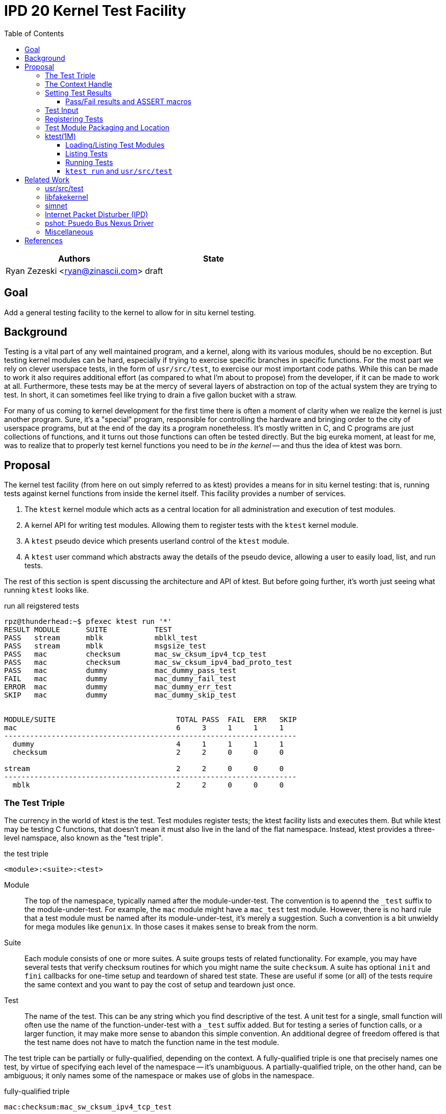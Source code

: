 :toc:
:toclevels: 5

= IPD 20 Kernel Test Facility

|===
|Authors |State

|Ryan Zezeski <ryan@zinascii.com>
|draft
|===


== Goal

Add a general testing facility to the kernel to allow for in situ
kernel testing.

== Background

Testing is a vital part of any well maintained program, and a kernel,
along with its various modules, should be no exception. But testing
kernel modules can be hard, especially if trying to exercise specific
branches in specific functions. For the most part we rely on clever
userspace tests, in the form of `usr/src/test`, to exercise our most
important code paths. While this can be made to work it also requires
additional effort (as compared to what I'm about to propose) from the
developer, if it can be made to work at all. Furthermore, these tests
may be at the mercy of several layers of abstraction on top of the
actual system they are trying to test. In short, it can sometimes feel
like trying to drain a five gallon bucket with a straw.

For many of us coming to kernel development for the first time there
is often a moment of clarity when we realize the kernel is just
another program. Sure, it's a "special" program, responsible for
controlling the hardware and bringing order to the city of userspace
programs, but at the end of the day its a program nonetheless. It's
mostly written in C, and C programs are just collections of functions,
and it turns out those functions can often be tested directly. But the
big eureka moment, at least for me, was to realize that to properly
test kernel functions you need to be _in the kernel_ -- and thus the
idea of ktest was born.

== Proposal

The kernel test facility (from here on out simply referred to as
ktest) provides a means for in situ kernel testing: that is, running
tests against kernel functions from inside the kernel itself. This
facility provides a number of services.

1. The `ktest` kernel module which acts as a central location for all
   administration and execution of test modules.

2. A kernel API for writing test modules. Allowing them to register
   tests with the `ktest` kernel module.

3. A `ktest` pseudo device which presents userland control of the
   `ktest` module.

4. A `ktest` user command which abstracts away the details of the
   pseudo device, allowing a user to easily load, list, and run tests.

The rest of this section is spent discussing the architecture and API
of ktest. But before going further, it's worth just seeing what running
`ktest` looks like.

.run all reigstered tests
----
rpz@thunderhead:~$ pfexec ktest run '*'
RESULT MODULE      SUITE           TEST
PASS   stream      mblk            mblkl_test
PASS   stream      mblk            msgsize_test
PASS   mac         checksum        mac_sw_cksum_ipv4_tcp_test
PASS   mac         checksum        mac_sw_cksum_ipv4_bad_proto_test
PASS   mac         dummy           mac_dummy_pass_test
FAIL   mac         dummy           mac_dummy_fail_test
ERROR  mac         dummy           mac_dummy_err_test
SKIP   mac         dummy           mac_dummy_skip_test


MODULE/SUITE                            TOTAL PASS  FAIL  ERR   SKIP
mac                                     6     3     1     1     1
--------------------------------------------------------------------
  dummy                                 4     1     1     1     1
  checksum                              2     2     0     0     0

stream                                  2     2     0     0     0
--------------------------------------------------------------------
  mblk                                  2     2     0     0     0
----

=== The Test Triple

The currency in the world of ktest is the test. Test modules register
tests; the ktest facility lists and executes them. But while ktest may
be testing C functions, that doesn't mean it must also live in the
land of the flat namespace. Instead, ktest provides a three-level
namspace, also known as the "test triple".

.the test triple
----
<module>:<suite>:<test>
----

Module:: The top of the namespace, typically named after the
module-under-test. The convention is to apennd the `_test` suffix to
the module-under-test. For example, the `mac` module might have a
`mac_test` test module. However, there is no hard rule that a test
module must be named after its module-under-test, it's merely a
suggestion. Such a convention is a bit unwieldy for mega modules like
`genunix`. In those cases it makes sense to break from the norm.

Suite:: Each module consists of one or more suites. A suite groups
tests of related functionality. For example, you may have several
tests that verify checksum routines for which you might name the suite
`checksum`. A suite has optional `init` and `fini` callbacks for
one-time setup and teardown of shared test state. These are useful if
some (or all) of the tests require the same context and you want to
pay the cost of setup and teardown just once.

Test:: The name of the test. This can be any string which you find
descriptive of the test. A unit test for a single, small function will
often use the name of the function-under-test with a `_test` suffix
added. But for testing a series of function calls, or a larger
function, it may make more sense to abandon this simple convention. An
additional degree of freedom offered is that the test name does not
have to match the function name in the test module.

The test triple can be partially or fully-qualified, depending on the
context. A fully-qualified triple is one that precisely names one
test, by virtue of specifying each level of the namespace -- it's
unambiguous. A partially-qualified triple, on the other hand, can be
ambiguous; it only names some of the namespace or makes use of globs
in the namespace.

.fully-qualified triple
----
mac:checksum:mac_sw_cksum_ipv4_tcp_test
----

.partially-qualified triples
----
*
*:*:*
mac:
mac:checksum
mac:*:mac_sw*
----

=== The Context Handle

All communication between ktest and the individual test happens via
the "context object". This object cannot be accessed directly.
Instead, ktest provides a context handle to be accessed via its
`ktest(9F)` API. A test must conform to the following prototype.

.test prototype
----
typedef void (*ktest_fn_t)(ktest_ctx_hdl_t *ctx);
----

=== Setting Test Results

The entire point of a test is to convey a result to the user.
Typically this is a result of pass or fail: pass implies the test ran
as expected and all conditions were satisfied; fail implies a
condition was violated. A test may also indicate a result of error or
skip.

`ktest_result_pass(ktest_ctx_hdl_t *)`:: The test calls this function to
indicate that the test ran as expected and all conditions were met.

`ktest_result_fail(ktest_ctx_hdl_t *, const char *, ...)`:: The test calls
this function to indicate that one of its conditions was violated. The
test should set the format string and variadic arguments to build a
helpful message describing which condition failed and why.

`ktest_result_error(ktest_ctx_hdl_t *, const char *, ...)`:: This result
indicates that the test encountered an _unexpected_ error. An
unexpected error is one that is not directly related to the logic the
test is trying to exercise. This may be failure to acquire needed
resources or failure caused by some system not directly related to
what you are testing. These will be most typical in setup code that
may need to interact with the kernel at large in order to setup the
context needed for your specific test. Importantly, its a condition
which stops the test from making its pass/fail assesment.

`ktest_result_skip(ktest_ctx_hdl_t *, const char *, ...)`:: This result
indicates that the test lacks the required context to execute. The
reasons for skipping will vary, but typically it indicates lack of
resources or specific hardware needed for the test. This is similar to
an error result, with the twist that the test preemptively decides it
cannot run in its current environment.

==== Pass/Fail results and ASSERT macros

The API described above, while it works, is not ergonomic: each
assertion requires an if statement along with a corresponding
`ktest_result_fail()` call, not to mention the format message and
arguments. This is silly considering almost all assertions have the
same structure. Something like the ASSERT3 family of macros is
preferable. In fact, ktest provides its own variant of the ASSERT3
macros, but they are different in two major ways.

1. They don't panic. The point is to report test failure, not preserve
   system state leading up to an invalid condition.

2. Following from (1), they will often have test state to cleanup.
This cleanup needs to happen before triggering the assertion but
before returning from the test function.

For these two reasons, the ktest ASSERTS have a bit of their own
flavor to get used to.

[cols="44%,1%,55%"]
|===
|Prototype |Cleanup? |Description

3+^h|KTest ASSERT

|`KTEST_ASSERT3S(left, op, right, ctx)` +
`KTEST_ASSERT3U(left, op, right, ctx)` +
`KTEST_ASSERT3P(left, op, right, ctx)` +
`KTEST_ASSERT(exp, ctx)` +
`KTEST_ASSERT0(exp, ctx)` +

|No
|These are the most direct translation from the ASSERT3 family of
 macros. They each take one additional argument, at the end, which
 specifies the context handle passed to the test function. This is
 used by the macro to set the appropriate failure condition inside the
 context object. These macros offer no way to cleanup test resources.

3+^h|KTest ASSERT Goto

|`KT_ASSERT3SG(left, op, right, ctx, label)` +
`KT_ASSERT3UG(left, op, right, ctx, label)` +
`KT_ASSERT3PG(left, op, right, ctx, label)` +
`KT_ASSERTG(exp, ctx, label)` +
`KT_ASSERT0G(exp, ctx, label)` +

|Yes
|These macros are like the KTest ASSERT macros, but after setting the
 `ctx` they jump to `label`. This allows one to provide a common
 cleanup routine under the guise of a label, which can then be shared
 by multiple asserts.

3+^h|KTest ASSERT Block

a|----
KT_ASSERT3SB(left, op, right, ctx) {
    ...
}
KT_ASSERTB_END
----

----
KT_ASSERT3UB(left, op, right, ctx) {
    ...
}
KT_ASSERTB_END
----

----
KT_ASSERT3PB(left, op, right, ctx) {
    ...
}
KT_ASSERTB_END
----

----
KT_ASSERTB(exp, ctx) {
    ...
}
KT_ASSERTB_END
----

----
KT_ASSERT0B(exp, ctx) {
    ...
}
KT_ASSERTB_END
----

|Yes
|These macros are like the KTest ASSERT macros, but after setting the
 `ctx` they run the code inside the trailing block. The trailing block
 MUST be followed by a `KT_ASSERTB_END`. This is useful for one-off
 cleanup or whenever using a label is not possible or would result in
 more complicated code.
|===

Every assert macro listed above also has a corresponding ERROR macro,
in the form of *E*ASSERT. The difference being that these asserts set
an error result when tripped.

=== Test Input

A test has the option to require input. The input is always in the
form of a byte stream. The interpretation of those bytes is left to
the test; the ktest facility at large treats the input stream as
opaque. It is legal to have an input stream of zero bytes.

A user specifies an input stream by way of a path on the local
filesystem. The `ktest(1M)` command will attempt to read this file in
its entirety and pass the byte stream into the ktest kernel module.
Ktest provides an API for the test to get a pointer to the byte
stream, along with its length.

.Input API
----
void ktest_get_input(const ktest_ctx_hdl_t *ctx, uchar_t *input, size_t *len)
----

=== Registering Tests

The ktest facility tracks tests through various private objects which
store the required information needed for each module, suite, and
test. Once again the test module cannot access these objects directly,
but rather interacts with them through opaque handles. The creation and
registration of these objects is done through the `ktest(9F)` API
described below. A test module should typically perform registration
as part of its `_init()` callback.

`int ktest_create_module(char *name, char *mod, ktest_module_hdl_t **out)`::
Create a new test module named `name`, which tests the module named
`mod`. Place the resulting module object in `*out`.

`int ktest_create_suite(char *name, ktest_suite_hdl_t **out)`::
Create a new suite named `name` and place it in `*out`.

`int ktest_add_test(ktest_suite_t *ks, char *name, ktest_fn_t fn, ktest_test_flags_t flags)`::
Create a new test named `name` and add it to the suite object `ks`.
This test will run the test function `fn` when executed.

`int ktest_add_suite(ktest_module_hdl_t *km, ktest_suite_hdl_t *ks)`:: Add the
test suite `ks` to the test module `km`.

`void ktest_register_module(ktest_module_hdl_t *km)`:: Register the
test module with the ktest facility. This is the last call made, after
all the tests/suites are created and added to the test module object.

|===
|Flag |Semantic

|KTEST_TFLAG_REQUIRES_INPUT
|This test requires an input stream.

|===

=== Test Module Packaging and Location

The ktest facility does not dictate where your test modules live,
either in their source or binary form, nor how those modules are
loaded. The facility's goal is to provide a means for registering,
listing, and executing tests, but not necessairly dictate all the
terms and conditions of how that is done. That said, there are general
conventions that we should strive to follow.

Test modules should be dedicated, misc-type loadable kernel modules,
separate from the module-under-test. They should use `modlmisc`
linkage and perform test registration/deregistration in their
`_init(9E)` and `_fini(9E)` callbacks. A given test module will
typically live adjacent to its module-under-test in the `usr/src/uts`
tree. The source file and binary should generally use the name
`<module-under-test>_test`. You should deviate from this rule when the
module covers many subsystems and breaking it up would add clarity.
For example, the mblk routines in the "STREAMS subsystem" are part of
`genunix`. But `genunix` covers a lot of ground, and `genunix_test.c`
would be a pretty big source file. It makes more sense to create a
`stream_test.c` next to the `stream.c` file and create a `stream_test`
module that execises the various stream APIs in `genunix`.

Test modules, like system libraries, should come welded to the system
-- the source code for the test module should live in illumos-gate.
The main exception would be a test delivered as part of an out-of-gate
driver or for downstream distributions testing their own kernel
functionality (though in that case it should be in their downstream
gate).

Delivering test modules is a choice left to each downstream
distribution. That said, we must make a default decision about how to
structure the IPS manifests in gate. First, it seems to make sense to
at least give the ktest facility its own package, which includes only
the means to register, list, and execute tests, but does not deliver
any tests itself. Things get more interesting when determining how
test modules should be delivered. The following is a table of
potential options and their tradeoffs.

|===
|Delivery| Tradeoffs

|1. All in-gate tests delivered in ktest package. Deliver all in-gate
 test modules as part of the ktest package.
a|* One package gives you everything.
* No test modules delivered unless you absoltely want them.
* Delivers test modules for modules that may not be attached and that
have no relevance to your system .

|2. Each test module is delivered with whatever package delivers the
 module-under-test. Each package which delivers a test module has a
 dependency on ktest facility package.
a|* Only the necessary test
 modules are installed.
* Probably makes the most logical sense.
* Given that at least one module-under-test is part of the main kernel
  (like genunix), this effectively means ktest is always delivered.

|3. Same as previous, but don't require ktest dependency.
a|* Same benefits as above, but test execution can only happen if the
user decides to also install ktest. Otherwise the test modules lay
doormant on the filesystem (not loaded).

|===

I think we should go with option (3). We should deliver test-modules
with their module-under-test, but only load/run them when the ktest
facility is installed (and even then they would not be loaded until
the user specifically requests that one or more test-modules be
loaded).

As these test-modules are misc-type modules, they should be delivered
in the misc module directories. However, in order not to pollute the
`misc/` directory, it makes sense to place them under a `ktest/`
subdir.

.ktest test modules home
----
/kernel/misc/ktest/amd64
/usr/kernel/misc/ktest/amd64
----

=== ktest(1M)

The `ktest(1M)` command controls all interactions between the user and
ktest facility, as well as all interactions between the test modules
and ktest facility. That is, unless done through some other means like
`modload`, all test module loading, unloading, listing, and running
should only occur as a direct result of executing the `ktest` command.

The ktest device may only be accessed by root from the Global Zone.
While ktest is primarily meant as a development tool for a development
environment, you could also use it as a healthcheck for a production
system during pre-flight. For that reason the ktest device does not
allow arbitrary users to access it given it's essentially a vector to
execute arbitrary code you want in the kernel (much like any use of
`add_drv(1M)` or `modload(1M)`).

.ktest usage
----
$ pfexec ktest [global_opts] cmd [cmd_opts] [operands]
----

.global options
|===
|Option| Description

a|`-o`
a|Select the fields you wish to output.

a|`-p`
a|Write output in "parsable" format.

a|`-r`
a|TODO: "Raw output". Pretty sure I was just using this for debugging.
This might go away.

|===

==== Loading/Listing Test Modules

.loading/listing test modules
----
$ pfexec ktest [-p] [-o fields] mod-load [-l]

rpz@thunderhead:~$ pfexec ktest mod-load -l
NAME                STATUS   PATH
stream_test         unloaded /kernel/misc/ktest/amd64/stream_test
mac_test            unloaded /kernel/misc/ktest/amd64/mac_test

rpz@thunderhead:~$ pfexec ktest mod-load
NAME                STATUS   PATH
stream_test         loaded   /kernel/misc/ktest/amd64/stream_test
mac_test            loaded   /kernel/misc/ktest/amd64/mac_test

rpz@thunderhead:~$ pfexec ktest mod-load -l
NAME                STATUS   PATH
stream_test         loaded   /kernel/misc/ktest/amd64/stream_test
mac_test            loaded   /kernel/misc/ktest/amd64/mac_test
----

By default `mod-load` searches for test modules under the following
directories.

.test module search dirs
----
/kernel/misc/ktest/amd64
/usr/kernel/misc/ktest/amd64
----

* TODO: Should these paths be stored in a config file?
* TODO: Should there be an option to set/add to this list?
* TODO: Should there be an environment variable to control the path list?

==== Listing Tests

The `list` command lists all registered tests.

.ktest list usage
----
ktest [-o fields] [-p] list [triple]...

rpz@thunderhead:~$ pfexec ktest list
MODULE      SUITE           TEST                                         INPUT
stream      mblk            mblkl_test                                   N
stream      mblk            msgsize_test                                 N
mac         checksum        mac_sw_cksum_ipv4_tcp_test                   N
mac         checksum        mac_sw_cksum_ipv4_bad_proto_test             N
mac         checksum        mac_sw_cksum_ipv4_snoop_test                 Y
mac         dummy           mac_dummy_pass_test                          N
mac         dummy           mac_dummy_fail_test                          N
mac         dummy           mac_dummy_err_test                           N
mac         dummy           mac_dummy_skip_test                          N
mac         dummy           mac_dummy_input_test                         Y
----

==== Running Tests

The `run` command executes registered tests and reports their results.

.ktest run usage
----
ktest [-o fields] [-p] run [-N] [-i input ] [-f runfile|'-'] filter...
----

The simplest thing you can do is run all reigstered tests. Unlike the
`list` command, the `run` command does not assume you want to run all
tests if given no input. Rather, it always requires an explicit input
to avoid the accidentally running of all tests. But running all tests
is still easy enough, just pass the `*` filter.

`ktest(1M)` imposes this restriction because the ktest device provides
no means of cancellation. As the number of tests grow over time we
want to save the user from starting a long running task they didn't
intend.

* TODO: This is something I could fairly easily address by adding
  cancellation. I just didn't want to hold up this prototype any
  longer.

.ktest run all tests
----
rpz@thunderhead:~$ pfexec ktest run '*'
RESULT MODULE      SUITE           TEST
PASS   stream      mblk            mblkl_test
PASS   stream      mblk            msgsize_test
PASS   mac         checksum        mac_sw_cksum_ipv4_tcp_test
PASS   mac         checksum        mac_sw_cksum_ipv4_bad_proto_test
PASS   mac         dummy           mac_dummy_pass_test
FAIL   mac         dummy           mac_dummy_fail_test
ERROR  mac         dummy           mac_dummy_err_test
SKIP   mac         dummy           mac_dummy_skip_test


MODULE/SUITE                            TOTAL PASS  FAIL  ERR   SKIP
mac                                     6     3     1     1     1
--------------------------------------------------------------------
  dummy                                 4     1     1     1     1
  checksum                              2     2     0     0     0

stream                                  2     2     0     0     0
--------------------------------------------------------------------
  mblk                                  2     2     0     0     0
----

To run a single test which requires an input stream you can use the
`-i` option. This example also demonstrates the `-N` option, which
tells `run` to elide the stats report.

.ktest run pass input
----
rpz@thunderhead:~$ pfexec ktest -o run -Ni /var/tmp/browsing.snoop mac:checksum:mac_sw_cksum_ipv4_snoop_test
RESULT MODULE      SUITE           TEST
PASS   mac         checksum        mac_sw_cksum_ipv4_snoop_test
----

Furthermore, you can pass the same input to multiple tests by using a
partially-qualified triple.

.ktest run pass same input to many tests
----
rpz@thunderhead:~$ pfexec ktest run -i /var/tmp/browsing.snoop mac:
RESULT MODULE      SUITE           TEST
PASS   mac         checksum        mac_sw_cksum_ipv4_tcp_test
PASS   mac         checksum        mac_sw_cksum_ipv4_bad_proto_test
PASS   mac         checksum        mac_sw_cksum_ipv4_snoop_test
PASS   mac         dummy           mac_dummy_pass_test
FAIL   mac         dummy           mac_dummy_fail_test
ERROR  mac         dummy           mac_dummy_err_test
SKIP   mac         dummy           mac_dummy_skip_test
PASS   mac         dummy           mac_dummy_input_test


MODULE/SUITE                            TOTAL PASS  FAIL  ERR   SKIP
mac                                     8     5     1     1     1
--------------------------------------------------------------------
  dummy                                 5     2     1     1     1
  checksum                              3     3     0     0     0
----

Here we pass the `browsing.snoop` stream to any test which matches the
`mac:` triple _and_ requires input. Any test which matches but _does
not_ require input simply runs as normal. This option is most useful
if you have a suite with many tests that verify different variations
against the same input.

If we want to know why a test is failing we can make sure to add the
`reason` column to the output.

.ktest run failure reason
----
rpz@thunderhead:~$ pfexec ktest -o result,test,input,reason run -Ni /var/tmp/browsing.snoop mac:dummy:
RESULT TEST                                         INPUT                                           REASON
PASS   mac_dummy_pass_test                          --                                              --
FAIL   mac_dummy_fail_test                          --                                              mt_dummy(5) == 0 (0x1 == 0x0) (../../common/io/mac/mac_test.c:40)
ERROR  mac_dummy_err_test                           --                                              mt_dummy(3) != 0 (0x1 != 0x0) (../../common/io/mac/mac_test.c:47)
SKIP   mac_dummy_skip_test                          --                                              The king stay the king.
PASS   mac_dummy_input_test                         /var/tmp/browsing.snoop                         --
----

However, this can get a bit unwieldy, and asking ktest to print in
parsable mode might help.

.ktest run failure reason parsable mode
----
rpz@thunderhead:~$ pfexec ktest -po result,test,input,reason run -Ni /var/tmp/browsing.snoop mac:dummy:
PASS:mac_dummy_pass_test::
FAIL:mac_dummy_fail_test::mt_dummy(5) == 0 (0x1 == 0x0) (../../common/io/mac/mac_test.c\:40)
ERROR:mac_dummy_err_test::mt_dummy(3) != 0 (0x1 != 0x0) (../../common/io/mac/mac_test.c\:47)
SKIP:mac_dummy_skip_test::The king stay the king.
PASS:mac_dummy_input_test:/var/tmp/browsing.snoop:
----

==== `ktest run` and `usr/src/test`

The `run` command provides some great interactive support, but its
real use is going to come from integration with `usr/src/test`. That
is, we will use test scripts in `usr/src/test` to drive the ktest test
modules. This is where the `-f runfile` option comes.

The ktest runfile is very similar to the `run` command, except that
the triples are specified in a file, and each triple, partially or
fully-qualified, may be paired with its own input file.

.runfile example
----
mac:
mac:checksum:mac_sw_cksum_ipv4_snoop_test /var/tmp/browsing.snoop
stream:
----

Given this file we can then run the following.

----
$ pfexec ktest run -f /var/tmp/example.run
----


== Related Work

There are several components in illumos already that facilitate some
of what ktest is proposing, but they are either more narrow in scope
or lack the ability to test the kernel in-full like ktest can.

=== usr/src/test

This is the framework for userland testing. It provides scaffolding
for describing, organizing, runnings, and reporting on tests. This is
used fairly heavily by some systems to test both userland and kernel
components. Though the later testing is of course indirect, by way of
userland APIs, system calls, and ioctls. This framework is
complimentary to ktest. I envision us adding tests to various sub
directories in here where the test defines a ktest runfile for that
specific subsystem and then executes it.

=== libfakekernel

This system is not documented and therefore it's hard to know exactly
what it provides and how to use it. It seems to have been developed by
Nexenta as a way to test their SMB2 implementation from userland, and
it was inspired by the approach taken in ZFS's libzpool.

It takes the _opposite_ approach of ktest, and tries to lift some of
the main kernel components _into_ userland as a library. This allows
kernel code to be compiled in userland, linked to this library, and
then run as if it was executing in the kernel. This provides easier
access to auotmated testing as well as easier source-level debugging
(though if that's your big want we should instead just add
source-level debugging to mdb).

While this approach is laudable, I think it's more complicated and not
sustainable. It requires bringing all of the DDI/DKI that your module
relies on into userland. It must then emulate this API in userland
somehow in a way that provides consistent semantics with the kernel.
While this is easy for some APIs (e.g., kmem), it is probably much
harder for others. Furthermore, it requires duplicate code both in
terms of the DDI/DKI as well as the module-under-test. Not to mention
other potential booby traps like compilation differences.

The ktest facility avoids all of this by bringing the tests to the
kernel. Everything is there already, no faking required. Furthermore,
in some ways, funnily enough, debugging via DTrace is easier once in
the kernel (fbt vs. pid), and if you have a complicated test that
needs deep debugging you could always use DTrace to force a panic of
the kernel on a specific test failure in order to perform post-mortem
debugging with mdb.

=== simnet

The simnet device provides a pseudo mac device (also known as a mac
provider). This is a device that implemens the mac(9E) interface but
is purely virtual and allows user configuration via the `dladm(1M)`
command. This is a very powerful device when combined with bridges, IP
routing, and zones, because it allows full emulating of an arbitrary
network on one host. However, this is obviously a very specialized
form of testing. It is complimentary to ktest. Unfortunately we
currently don't document simnet, but you can find out more at my blog
[<<resurrect-simnet>>] [<<simnet-basics>>].

=== Internet Packet Disturber (IPD)

The internet packet disturber (or `ipd` for short) is a little known
tool created by Robert Mustacchi. It is used to simlate congested and
lossy networks where they don't actually exist. This allows one to
test how upper layer connection-based protocols, like TCP, handle a
lossy netowrk. Useful for testing say TCP congestion algorithms and
retransmit behavior. It's also useful to see how any application-layer
protocols react to such a network. Once again, this is a specialized
testing tool which is complimentary to ktest.

To find out more see Robert's lovely big-theory statement on ipd
[<<ipd-theory>>] and see the ipdadm(1M) man page[<<ipdadm>>].

=== pshot: Psuedo Bus Nexus Driver

This is a pseudo device that allows one to create an arbitrarily
complex device tree. It looks like this tool was created by Garrett
D'Amore and provides something similar, in spirit, to simnet, but
instead targets PCI devices. Once again, this feels like a
complimentary tool.

=== Miscellaneous

It seems there are several other miscellaneous test drivers, such as
`gen_drv` (Generic Character Device) and `emul64`, which I did not dig
further into. In fact, it appears there is a package called
`/system/io/tests` that consolidates many of these drivers, including
the aforementioned pshot. If someone wants to give me the skinny on
this package and its drivers I'd love to know more. That said, I don't
think any of these things overlap with ktest, and I also don't think
ktest should be delivered as part of this package. Rather, I think it
should have its own.


== References

- [[[resurrect-simnet]]] https://zinascii.com/2019/resurrecting-simnet.html[Resurrecting Simnet]
- [[[simnet-basics]]] https://zinascii.com/2019/simnet-basics.html[Simnet Basics]
- [[[ipd-theory]]] https://github.com/illumos/illumos-gate/blob/master/usr/src/uts/common/inet/ipd/ipd.c#L16
- [[[ipdadm]]] https://illumos.org/man/1m/ipdadm[ipdadm(1M)]
